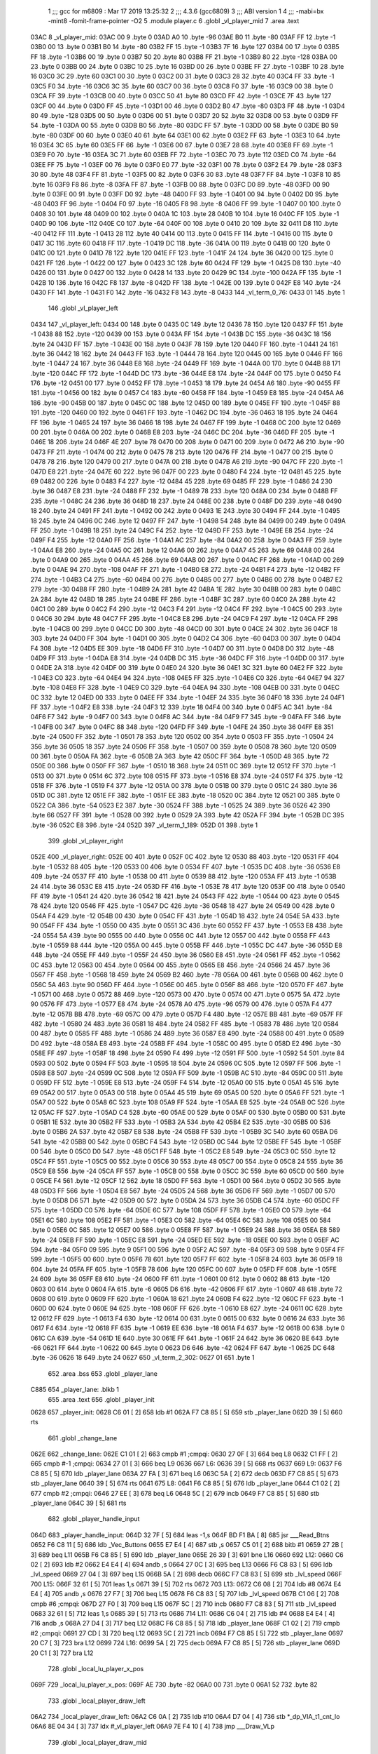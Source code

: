                               1 ;;; gcc for m6809 : Mar 17 2019 13:25:32
                              2 ;;; 4.3.6 (gcc6809)
                              3 ;;; ABI version 1
                              4 ;;; -mabi=bx -mint8 -fomit-frame-pointer -O2
                              5 	.module	player.c
                              6 	.globl	_vl_player_mid
                              7 	.area	.text
   03AC                       8 _vl_player_mid:
   03AC 00                    9 	.byte	0
   03AD A0                   10 	.byte	-96
   03AE B0                   11 	.byte	-80
   03AF FF                   12 	.byte	-1
   03B0 00                   13 	.byte	0
   03B1 B0                   14 	.byte	-80
   03B2 FF                   15 	.byte	-1
   03B3 7F                   16 	.byte	127
   03B4 00                   17 	.byte	0
   03B5 FF                   18 	.byte	-1
   03B6 00                   19 	.byte	0
   03B7 50                   20 	.byte	80
   03B8 FF                   21 	.byte	-1
   03B9 80                   22 	.byte	-128
   03BA 00                   23 	.byte	0
   03BB 00                   24 	.byte	0
   03BC 10                   25 	.byte	16
   03BD 00                   26 	.byte	0
   03BE FF                   27 	.byte	-1
   03BF 10                   28 	.byte	16
   03C0 3C                   29 	.byte	60
   03C1 00                   30 	.byte	0
   03C2 00                   31 	.byte	0
   03C3 28                   32 	.byte	40
   03C4 FF                   33 	.byte	-1
   03C5 F0                   34 	.byte	-16
   03C6 3C                   35 	.byte	60
   03C7 00                   36 	.byte	0
   03C8 F0                   37 	.byte	-16
   03C9 00                   38 	.byte	0
   03CA FF                   39 	.byte	-1
   03CB 00                   40 	.byte	0
   03CC 50                   41 	.byte	80
   03CD FF                   42 	.byte	-1
   03CE 7F                   43 	.byte	127
   03CF 00                   44 	.byte	0
   03D0 FF                   45 	.byte	-1
   03D1 00                   46 	.byte	0
   03D2 B0                   47 	.byte	-80
   03D3 FF                   48 	.byte	-1
   03D4 80                   49 	.byte	-128
   03D5 00                   50 	.byte	0
   03D6 00                   51 	.byte	0
   03D7 20                   52 	.byte	32
   03D8 00                   53 	.byte	0
   03D9 FF                   54 	.byte	-1
   03DA 00                   55 	.byte	0
   03DB B0                   56 	.byte	-80
   03DC FF                   57 	.byte	-1
   03DD 00                   58 	.byte	0
   03DE B0                   59 	.byte	-80
   03DF 00                   60 	.byte	0
   03E0 40                   61 	.byte	64
   03E1 00                   62 	.byte	0
   03E2 FF                   63 	.byte	-1
   03E3 10                   64 	.byte	16
   03E4 3C                   65 	.byte	60
   03E5 FF                   66 	.byte	-1
   03E6 00                   67 	.byte	0
   03E7 28                   68 	.byte	40
   03E8 FF                   69 	.byte	-1
   03E9 F0                   70 	.byte	-16
   03EA 3C                   71 	.byte	60
   03EB FF                   72 	.byte	-1
   03EC 70                   73 	.byte	112
   03ED C0                   74 	.byte	-64
   03EE FF                   75 	.byte	-1
   03EF 00                   76 	.byte	0
   03F0 E0                   77 	.byte	-32
   03F1 00                   78 	.byte	0
   03F2 E4                   79 	.byte	-28
   03F3 30                   80 	.byte	48
   03F4 FF                   81 	.byte	-1
   03F5 00                   82 	.byte	0
   03F6 30                   83 	.byte	48
   03F7 FF                   84 	.byte	-1
   03F8 10                   85 	.byte	16
   03F9 F8                   86 	.byte	-8
   03FA FF                   87 	.byte	-1
   03FB 00                   88 	.byte	0
   03FC D0                   89 	.byte	-48
   03FD 00                   90 	.byte	0
   03FE 00                   91 	.byte	0
   03FF D0                   92 	.byte	-48
   0400 FF                   93 	.byte	-1
   0401 00                   94 	.byte	0
   0402 D0                   95 	.byte	-48
   0403 FF                   96 	.byte	-1
   0404 F0                   97 	.byte	-16
   0405 F8                   98 	.byte	-8
   0406 FF                   99 	.byte	-1
   0407 00                  100 	.byte	0
   0408 30                  101 	.byte	48
   0409 00                  102 	.byte	0
   040A 1C                  103 	.byte	28
   040B 10                  104 	.byte	16
   040C FF                  105 	.byte	-1
   040D 90                  106 	.byte	-112
   040E C0                  107 	.byte	-64
   040F 00                  108 	.byte	0
   0410 20                  109 	.byte	32
   0411 D8                  110 	.byte	-40
   0412 FF                  111 	.byte	-1
   0413 28                  112 	.byte	40
   0414 00                  113 	.byte	0
   0415 FF                  114 	.byte	-1
   0416 00                  115 	.byte	0
   0417 3C                  116 	.byte	60
   0418 FF                  117 	.byte	-1
   0419 DC                  118 	.byte	-36
   041A 00                  119 	.byte	0
   041B 00                  120 	.byte	0
   041C 00                  121 	.byte	0
   041D 78                  122 	.byte	120
   041E FF                  123 	.byte	-1
   041F 24                  124 	.byte	36
   0420 00                  125 	.byte	0
   0421 FF                  126 	.byte	-1
   0422 00                  127 	.byte	0
   0423 3C                  128 	.byte	60
   0424 FF                  129 	.byte	-1
   0425 D8                  130 	.byte	-40
   0426 00                  131 	.byte	0
   0427 00                  132 	.byte	0
   0428 14                  133 	.byte	20
   0429 9C                  134 	.byte	-100
   042A FF                  135 	.byte	-1
   042B 10                  136 	.byte	16
   042C F8                  137 	.byte	-8
   042D FF                  138 	.byte	-1
   042E 00                  139 	.byte	0
   042F E8                  140 	.byte	-24
   0430 FF                  141 	.byte	-1
   0431 F0                  142 	.byte	-16
   0432 F8                  143 	.byte	-8
   0433                     144 _vl_term_0_76:
   0433 01                  145 	.byte	1
                            146 	.globl	_vl_player_left
   0434                     147 _vl_player_left:
   0434 00                  148 	.byte	0
   0435 0C                  149 	.byte	12
   0436 78                  150 	.byte	120
   0437 FF                  151 	.byte	-1
   0438 88                  152 	.byte	-120
   0439 00                  153 	.byte	0
   043A FF                  154 	.byte	-1
   043B DC                  155 	.byte	-36
   043C 18                  156 	.byte	24
   043D FF                  157 	.byte	-1
   043E 00                  158 	.byte	0
   043F 78                  159 	.byte	120
   0440 FF                  160 	.byte	-1
   0441 24                  161 	.byte	36
   0442 18                  162 	.byte	24
   0443 FF                  163 	.byte	-1
   0444 78                  164 	.byte	120
   0445 00                  165 	.byte	0
   0446 FF                  166 	.byte	-1
   0447 24                  167 	.byte	36
   0448 E8                  168 	.byte	-24
   0449 FF                  169 	.byte	-1
   044A 00                  170 	.byte	0
   044B 88                  171 	.byte	-120
   044C FF                  172 	.byte	-1
   044D DC                  173 	.byte	-36
   044E E8                  174 	.byte	-24
   044F 00                  175 	.byte	0
   0450 F4                  176 	.byte	-12
   0451 00                  177 	.byte	0
   0452 FF                  178 	.byte	-1
   0453 18                  179 	.byte	24
   0454 A6                  180 	.byte	-90
   0455 FF                  181 	.byte	-1
   0456 00                  182 	.byte	0
   0457 C4                  183 	.byte	-60
   0458 FF                  184 	.byte	-1
   0459 E8                  185 	.byte	-24
   045A A6                  186 	.byte	-90
   045B 00                  187 	.byte	0
   045C 0C                  188 	.byte	12
   045D 00                  189 	.byte	0
   045E FF                  190 	.byte	-1
   045F 88                  191 	.byte	-120
   0460 00                  192 	.byte	0
   0461 FF                  193 	.byte	-1
   0462 DC                  194 	.byte	-36
   0463 18                  195 	.byte	24
   0464 FF                  196 	.byte	-1
   0465 24                  197 	.byte	36
   0466 18                  198 	.byte	24
   0467 FF                  199 	.byte	-1
   0468 0C                  200 	.byte	12
   0469 00                  201 	.byte	0
   046A 00                  202 	.byte	0
   046B E8                  203 	.byte	-24
   046C DC                  204 	.byte	-36
   046D FF                  205 	.byte	-1
   046E 18                  206 	.byte	24
   046F 4E                  207 	.byte	78
   0470 00                  208 	.byte	0
   0471 00                  209 	.byte	0
   0472 A6                  210 	.byte	-90
   0473 FF                  211 	.byte	-1
   0474 00                  212 	.byte	0
   0475 78                  213 	.byte	120
   0476 FF                  214 	.byte	-1
   0477 00                  215 	.byte	0
   0478 78                  216 	.byte	120
   0479 00                  217 	.byte	0
   047A 00                  218 	.byte	0
   047B A6                  219 	.byte	-90
   047C FF                  220 	.byte	-1
   047D E8                  221 	.byte	-24
   047E 60                  222 	.byte	96
   047F 00                  223 	.byte	0
   0480 F4                  224 	.byte	-12
   0481 45                  225 	.byte	69
   0482 00                  226 	.byte	0
   0483 F4                  227 	.byte	-12
   0484 45                  228 	.byte	69
   0485 FF                  229 	.byte	-1
   0486 24                  230 	.byte	36
   0487 E8                  231 	.byte	-24
   0488 FF                  232 	.byte	-1
   0489 78                  233 	.byte	120
   048A 00                  234 	.byte	0
   048B FF                  235 	.byte	-1
   048C 24                  236 	.byte	36
   048D 18                  237 	.byte	24
   048E 00                  238 	.byte	0
   048F D0                  239 	.byte	-48
   0490 18                  240 	.byte	24
   0491 FF                  241 	.byte	-1
   0492 00                  242 	.byte	0
   0493 1E                  243 	.byte	30
   0494 FF                  244 	.byte	-1
   0495 18                  245 	.byte	24
   0496 0C                  246 	.byte	12
   0497 FF                  247 	.byte	-1
   0498 54                  248 	.byte	84
   0499 00                  249 	.byte	0
   049A FF                  250 	.byte	-1
   049B 18                  251 	.byte	24
   049C F4                  252 	.byte	-12
   049D FF                  253 	.byte	-1
   049E E8                  254 	.byte	-24
   049F F4                  255 	.byte	-12
   04A0 FF                  256 	.byte	-1
   04A1 AC                  257 	.byte	-84
   04A2 00                  258 	.byte	0
   04A3 FF                  259 	.byte	-1
   04A4 E8                  260 	.byte	-24
   04A5 0C                  261 	.byte	12
   04A6 00                  262 	.byte	0
   04A7 45                  263 	.byte	69
   04A8 00                  264 	.byte	0
   04A9 00                  265 	.byte	0
   04AA 45                  266 	.byte	69
   04AB 00                  267 	.byte	0
   04AC FF                  268 	.byte	-1
   04AD 00                  269 	.byte	0
   04AE 94                  270 	.byte	-108
   04AF FF                  271 	.byte	-1
   04B0 E8                  272 	.byte	-24
   04B1 F4                  273 	.byte	-12
   04B2 FF                  274 	.byte	-1
   04B3 C4                  275 	.byte	-60
   04B4 00                  276 	.byte	0
   04B5 00                  277 	.byte	0
   04B6 00                  278 	.byte	0
   04B7 E2                  279 	.byte	-30
   04B8 FF                  280 	.byte	-1
   04B9 2A                  281 	.byte	42
   04BA 1E                  282 	.byte	30
   04BB 00                  283 	.byte	0
   04BC 2A                  284 	.byte	42
   04BD 18                  285 	.byte	24
   04BE FF                  286 	.byte	-1
   04BF 3C                  287 	.byte	60
   04C0 2A                  288 	.byte	42
   04C1 00                  289 	.byte	0
   04C2 F4                  290 	.byte	-12
   04C3 F4                  291 	.byte	-12
   04C4 FF                  292 	.byte	-1
   04C5 00                  293 	.byte	0
   04C6 30                  294 	.byte	48
   04C7 FF                  295 	.byte	-1
   04C8 E8                  296 	.byte	-24
   04C9 F4                  297 	.byte	-12
   04CA FF                  298 	.byte	-1
   04CB 00                  299 	.byte	0
   04CC D0                  300 	.byte	-48
   04CD 00                  301 	.byte	0
   04CE 24                  302 	.byte	36
   04CF 18                  303 	.byte	24
   04D0 FF                  304 	.byte	-1
   04D1 00                  305 	.byte	0
   04D2 C4                  306 	.byte	-60
   04D3 00                  307 	.byte	0
   04D4 F4                  308 	.byte	-12
   04D5 EE                  309 	.byte	-18
   04D6 FF                  310 	.byte	-1
   04D7 00                  311 	.byte	0
   04D8 D0                  312 	.byte	-48
   04D9 FF                  313 	.byte	-1
   04DA E8                  314 	.byte	-24
   04DB DC                  315 	.byte	-36
   04DC FF                  316 	.byte	-1
   04DD 00                  317 	.byte	0
   04DE 2A                  318 	.byte	42
   04DF 00                  319 	.byte	0
   04E0 24                  320 	.byte	36
   04E1 3C                  321 	.byte	60
   04E2 FF                  322 	.byte	-1
   04E3 C0                  323 	.byte	-64
   04E4 94                  324 	.byte	-108
   04E5 FF                  325 	.byte	-1
   04E6 C0                  326 	.byte	-64
   04E7 94                  327 	.byte	-108
   04E8 FF                  328 	.byte	-1
   04E9 C0                  329 	.byte	-64
   04EA 94                  330 	.byte	-108
   04EB 00                  331 	.byte	0
   04EC 0C                  332 	.byte	12
   04ED 00                  333 	.byte	0
   04EE FF                  334 	.byte	-1
   04EF 24                  335 	.byte	36
   04F0 18                  336 	.byte	24
   04F1 FF                  337 	.byte	-1
   04F2 E8                  338 	.byte	-24
   04F3 12                  339 	.byte	18
   04F4 00                  340 	.byte	0
   04F5 AC                  341 	.byte	-84
   04F6 F7                  342 	.byte	-9
   04F7 00                  343 	.byte	0
   04F8 AC                  344 	.byte	-84
   04F9 F7                  345 	.byte	-9
   04FA FF                  346 	.byte	-1
   04FB 00                  347 	.byte	0
   04FC 88                  348 	.byte	-120
   04FD FF                  349 	.byte	-1
   04FE 24                  350 	.byte	36
   04FF E8                  351 	.byte	-24
   0500 FF                  352 	.byte	-1
   0501 78                  353 	.byte	120
   0502 00                  354 	.byte	0
   0503 FF                  355 	.byte	-1
   0504 24                  356 	.byte	36
   0505 18                  357 	.byte	24
   0506 FF                  358 	.byte	-1
   0507 00                  359 	.byte	0
   0508 78                  360 	.byte	120
   0509 00                  361 	.byte	0
   050A FA                  362 	.byte	-6
   050B 2A                  363 	.byte	42
   050C FF                  364 	.byte	-1
   050D 48                  365 	.byte	72
   050E 00                  366 	.byte	0
   050F FF                  367 	.byte	-1
   0510 18                  368 	.byte	24
   0511 0C                  369 	.byte	12
   0512 FF                  370 	.byte	-1
   0513 00                  371 	.byte	0
   0514 6C                  372 	.byte	108
   0515 FF                  373 	.byte	-1
   0516 E8                  374 	.byte	-24
   0517 F4                  375 	.byte	-12
   0518 FF                  376 	.byte	-1
   0519 F4                  377 	.byte	-12
   051A 00                  378 	.byte	0
   051B 00                  379 	.byte	0
   051C 24                  380 	.byte	36
   051D 0C                  381 	.byte	12
   051E FF                  382 	.byte	-1
   051F EE                  383 	.byte	-18
   0520 0C                  384 	.byte	12
   0521 00                  385 	.byte	0
   0522 CA                  386 	.byte	-54
   0523 E2                  387 	.byte	-30
   0524 FF                  388 	.byte	-1
   0525 24                  389 	.byte	36
   0526 42                  390 	.byte	66
   0527 FF                  391 	.byte	-1
   0528 00                  392 	.byte	0
   0529 2A                  393 	.byte	42
   052A FF                  394 	.byte	-1
   052B DC                  395 	.byte	-36
   052C E8                  396 	.byte	-24
   052D                     397 _vl_term_1_189:
   052D 01                  398 	.byte	1
                            399 	.globl	_vl_player_right
   052E                     400 _vl_player_right:
   052E 00                  401 	.byte	0
   052F 0C                  402 	.byte	12
   0530 88                  403 	.byte	-120
   0531 FF                  404 	.byte	-1
   0532 88                  405 	.byte	-120
   0533 00                  406 	.byte	0
   0534 FF                  407 	.byte	-1
   0535 DC                  408 	.byte	-36
   0536 E8                  409 	.byte	-24
   0537 FF                  410 	.byte	-1
   0538 00                  411 	.byte	0
   0539 88                  412 	.byte	-120
   053A FF                  413 	.byte	-1
   053B 24                  414 	.byte	36
   053C E8                  415 	.byte	-24
   053D FF                  416 	.byte	-1
   053E 78                  417 	.byte	120
   053F 00                  418 	.byte	0
   0540 FF                  419 	.byte	-1
   0541 24                  420 	.byte	36
   0542 18                  421 	.byte	24
   0543 FF                  422 	.byte	-1
   0544 00                  423 	.byte	0
   0545 78                  424 	.byte	120
   0546 FF                  425 	.byte	-1
   0547 DC                  426 	.byte	-36
   0548 18                  427 	.byte	24
   0549 00                  428 	.byte	0
   054A F4                  429 	.byte	-12
   054B 00                  430 	.byte	0
   054C FF                  431 	.byte	-1
   054D 18                  432 	.byte	24
   054E 5A                  433 	.byte	90
   054F FF                  434 	.byte	-1
   0550 00                  435 	.byte	0
   0551 3C                  436 	.byte	60
   0552 FF                  437 	.byte	-1
   0553 E8                  438 	.byte	-24
   0554 5A                  439 	.byte	90
   0555 00                  440 	.byte	0
   0556 0C                  441 	.byte	12
   0557 00                  442 	.byte	0
   0558 FF                  443 	.byte	-1
   0559 88                  444 	.byte	-120
   055A 00                  445 	.byte	0
   055B FF                  446 	.byte	-1
   055C DC                  447 	.byte	-36
   055D E8                  448 	.byte	-24
   055E FF                  449 	.byte	-1
   055F 24                  450 	.byte	36
   0560 E8                  451 	.byte	-24
   0561 FF                  452 	.byte	-1
   0562 0C                  453 	.byte	12
   0563 00                  454 	.byte	0
   0564 00                  455 	.byte	0
   0565 E8                  456 	.byte	-24
   0566 24                  457 	.byte	36
   0567 FF                  458 	.byte	-1
   0568 18                  459 	.byte	24
   0569 B2                  460 	.byte	-78
   056A 00                  461 	.byte	0
   056B 00                  462 	.byte	0
   056C 5A                  463 	.byte	90
   056D FF                  464 	.byte	-1
   056E 00                  465 	.byte	0
   056F 88                  466 	.byte	-120
   0570 FF                  467 	.byte	-1
   0571 00                  468 	.byte	0
   0572 88                  469 	.byte	-120
   0573 00                  470 	.byte	0
   0574 00                  471 	.byte	0
   0575 5A                  472 	.byte	90
   0576 FF                  473 	.byte	-1
   0577 E8                  474 	.byte	-24
   0578 A0                  475 	.byte	-96
   0579 00                  476 	.byte	0
   057A F4                  477 	.byte	-12
   057B BB                  478 	.byte	-69
   057C 00                  479 	.byte	0
   057D F4                  480 	.byte	-12
   057E BB                  481 	.byte	-69
   057F FF                  482 	.byte	-1
   0580 24                  483 	.byte	36
   0581 18                  484 	.byte	24
   0582 FF                  485 	.byte	-1
   0583 78                  486 	.byte	120
   0584 00                  487 	.byte	0
   0585 FF                  488 	.byte	-1
   0586 24                  489 	.byte	36
   0587 E8                  490 	.byte	-24
   0588 00                  491 	.byte	0
   0589 D0                  492 	.byte	-48
   058A E8                  493 	.byte	-24
   058B FF                  494 	.byte	-1
   058C 00                  495 	.byte	0
   058D E2                  496 	.byte	-30
   058E FF                  497 	.byte	-1
   058F 18                  498 	.byte	24
   0590 F4                  499 	.byte	-12
   0591 FF                  500 	.byte	-1
   0592 54                  501 	.byte	84
   0593 00                  502 	.byte	0
   0594 FF                  503 	.byte	-1
   0595 18                  504 	.byte	24
   0596 0C                  505 	.byte	12
   0597 FF                  506 	.byte	-1
   0598 E8                  507 	.byte	-24
   0599 0C                  508 	.byte	12
   059A FF                  509 	.byte	-1
   059B AC                  510 	.byte	-84
   059C 00                  511 	.byte	0
   059D FF                  512 	.byte	-1
   059E E8                  513 	.byte	-24
   059F F4                  514 	.byte	-12
   05A0 00                  515 	.byte	0
   05A1 45                  516 	.byte	69
   05A2 00                  517 	.byte	0
   05A3 00                  518 	.byte	0
   05A4 45                  519 	.byte	69
   05A5 00                  520 	.byte	0
   05A6 FF                  521 	.byte	-1
   05A7 00                  522 	.byte	0
   05A8 6C                  523 	.byte	108
   05A9 FF                  524 	.byte	-1
   05AA E8                  525 	.byte	-24
   05AB 0C                  526 	.byte	12
   05AC FF                  527 	.byte	-1
   05AD C4                  528 	.byte	-60
   05AE 00                  529 	.byte	0
   05AF 00                  530 	.byte	0
   05B0 00                  531 	.byte	0
   05B1 1E                  532 	.byte	30
   05B2 FF                  533 	.byte	-1
   05B3 2A                  534 	.byte	42
   05B4 E2                  535 	.byte	-30
   05B5 00                  536 	.byte	0
   05B6 2A                  537 	.byte	42
   05B7 E8                  538 	.byte	-24
   05B8 FF                  539 	.byte	-1
   05B9 3C                  540 	.byte	60
   05BA D6                  541 	.byte	-42
   05BB 00                  542 	.byte	0
   05BC F4                  543 	.byte	-12
   05BD 0C                  544 	.byte	12
   05BE FF                  545 	.byte	-1
   05BF 00                  546 	.byte	0
   05C0 D0                  547 	.byte	-48
   05C1 FF                  548 	.byte	-1
   05C2 E8                  549 	.byte	-24
   05C3 0C                  550 	.byte	12
   05C4 FF                  551 	.byte	-1
   05C5 00                  552 	.byte	0
   05C6 30                  553 	.byte	48
   05C7 00                  554 	.byte	0
   05C8 24                  555 	.byte	36
   05C9 E8                  556 	.byte	-24
   05CA FF                  557 	.byte	-1
   05CB 00                  558 	.byte	0
   05CC 3C                  559 	.byte	60
   05CD 00                  560 	.byte	0
   05CE F4                  561 	.byte	-12
   05CF 12                  562 	.byte	18
   05D0 FF                  563 	.byte	-1
   05D1 00                  564 	.byte	0
   05D2 30                  565 	.byte	48
   05D3 FF                  566 	.byte	-1
   05D4 E8                  567 	.byte	-24
   05D5 24                  568 	.byte	36
   05D6 FF                  569 	.byte	-1
   05D7 00                  570 	.byte	0
   05D8 D6                  571 	.byte	-42
   05D9 00                  572 	.byte	0
   05DA 24                  573 	.byte	36
   05DB C4                  574 	.byte	-60
   05DC FF                  575 	.byte	-1
   05DD C0                  576 	.byte	-64
   05DE 6C                  577 	.byte	108
   05DF FF                  578 	.byte	-1
   05E0 C0                  579 	.byte	-64
   05E1 6C                  580 	.byte	108
   05E2 FF                  581 	.byte	-1
   05E3 C0                  582 	.byte	-64
   05E4 6C                  583 	.byte	108
   05E5 00                  584 	.byte	0
   05E6 0C                  585 	.byte	12
   05E7 00                  586 	.byte	0
   05E8 FF                  587 	.byte	-1
   05E9 24                  588 	.byte	36
   05EA E8                  589 	.byte	-24
   05EB FF                  590 	.byte	-1
   05EC E8                  591 	.byte	-24
   05ED EE                  592 	.byte	-18
   05EE 00                  593 	.byte	0
   05EF AC                  594 	.byte	-84
   05F0 09                  595 	.byte	9
   05F1 00                  596 	.byte	0
   05F2 AC                  597 	.byte	-84
   05F3 09                  598 	.byte	9
   05F4 FF                  599 	.byte	-1
   05F5 00                  600 	.byte	0
   05F6 78                  601 	.byte	120
   05F7 FF                  602 	.byte	-1
   05F8 24                  603 	.byte	36
   05F9 18                  604 	.byte	24
   05FA FF                  605 	.byte	-1
   05FB 78                  606 	.byte	120
   05FC 00                  607 	.byte	0
   05FD FF                  608 	.byte	-1
   05FE 24                  609 	.byte	36
   05FF E8                  610 	.byte	-24
   0600 FF                  611 	.byte	-1
   0601 00                  612 	.byte	0
   0602 88                  613 	.byte	-120
   0603 00                  614 	.byte	0
   0604 FA                  615 	.byte	-6
   0605 D6                  616 	.byte	-42
   0606 FF                  617 	.byte	-1
   0607 48                  618 	.byte	72
   0608 00                  619 	.byte	0
   0609 FF                  620 	.byte	-1
   060A 18                  621 	.byte	24
   060B F4                  622 	.byte	-12
   060C FF                  623 	.byte	-1
   060D 00                  624 	.byte	0
   060E 94                  625 	.byte	-108
   060F FF                  626 	.byte	-1
   0610 E8                  627 	.byte	-24
   0611 0C                  628 	.byte	12
   0612 FF                  629 	.byte	-1
   0613 F4                  630 	.byte	-12
   0614 00                  631 	.byte	0
   0615 00                  632 	.byte	0
   0616 24                  633 	.byte	36
   0617 F4                  634 	.byte	-12
   0618 FF                  635 	.byte	-1
   0619 EE                  636 	.byte	-18
   061A F4                  637 	.byte	-12
   061B 00                  638 	.byte	0
   061C CA                  639 	.byte	-54
   061D 1E                  640 	.byte	30
   061E FF                  641 	.byte	-1
   061F 24                  642 	.byte	36
   0620 BE                  643 	.byte	-66
   0621 FF                  644 	.byte	-1
   0622 00                  645 	.byte	0
   0623 D6                  646 	.byte	-42
   0624 FF                  647 	.byte	-1
   0625 DC                  648 	.byte	-36
   0626 18                  649 	.byte	24
   0627                     650 _vl_term_2_302:
   0627 01                  651 	.byte	1
                            652 	.area	.bss
                            653 	.globl	_player_lane
   C885                     654 _player_lane:	.blkb	1
                            655 	.area	.text
                            656 	.globl	_player_init
   0628                     657 _player_init:
   0628 C6 01         [ 2]  658 	ldb	#1
   062A F7 C8 85      [ 5]  659 	stb	_player_lane
   062D 39            [ 5]  660 	rts
                            661 	.globl	_change_lane
   062E                     662 _change_lane:
   062E C1 01         [ 2]  663 	cmpb	#1	;cmpqi:
   0630 27 0F         [ 3]  664 	beq	L8
   0632 C1 FF         [ 2]  665 	cmpb	#-1	;cmpqi:
   0634 27 01         [ 3]  666 	beq	L9
   0636                     667 L6:
   0636 39            [ 5]  668 	rts
   0637                     669 L9:
   0637 F6 C8 85      [ 5]  670 	ldb	_player_lane
   063A 27 FA         [ 3]  671 	beq	L6
   063C 5A            [ 2]  672 	decb
   063D F7 C8 85      [ 5]  673 	stb	_player_lane
   0640 39            [ 5]  674 	rts
   0641                     675 L8:
   0641 F6 C8 85      [ 5]  676 	ldb	_player_lane
   0644 C1 02         [ 2]  677 	cmpb	#2	;cmpqi:
   0646 27 EE         [ 3]  678 	beq	L6
   0648 5C            [ 2]  679 	incb
   0649 F7 C8 85      [ 5]  680 	stb	_player_lane
   064C 39            [ 5]  681 	rts
                            682 	.globl	_player_handle_input
   064D                     683 _player_handle_input:
   064D 32 7F         [ 5]  684 	leas	-1,s
   064F BD F1 BA      [ 8]  685 	jsr	___Read_Btns
   0652 F6 C8 11      [ 5]  686 	ldb	_Vec_Buttons
   0655 E7 E4         [ 4]  687 	stb	,s
   0657 C5 01         [ 2]  688 	bitb	#1
   0659 27 2B         [ 3]  689 	beq	L11
   065B F6 C8 85      [ 5]  690 	ldb	_player_lane
   065E 26 39         [ 3]  691 	bne	L16
   0660                     692 L12:
   0660 C6 02         [ 2]  693 	ldb	#2
   0662 E4 E4         [ 4]  694 	andb	,s
   0664 27 0C         [ 3]  695 	beq	L13
   0666 F6 C8 83      [ 5]  696 	ldb	_lvl_speed
   0669 27 04         [ 3]  697 	beq	L15
   066B 5A            [ 2]  698 	decb
   066C F7 C8 83      [ 5]  699 	stb	_lvl_speed
   066F                     700 L15:
   066F 32 61         [ 5]  701 	leas	1,s
   0671 39            [ 5]  702 	rts
   0672                     703 L13:
   0672 C6 08         [ 2]  704 	ldb	#8
   0674 E4 E4         [ 4]  705 	andb	,s
   0676 27 F7         [ 3]  706 	beq	L15
   0678 F6 C8 83      [ 5]  707 	ldb	_lvl_speed
   067B C1 06         [ 2]  708 	cmpb	#6	;cmpqi:
   067D 27 F0         [ 3]  709 	beq	L15
   067F 5C            [ 2]  710 	incb
   0680 F7 C8 83      [ 5]  711 	stb	_lvl_speed
   0683 32 61         [ 5]  712 	leas	1,s
   0685 39            [ 5]  713 	rts
   0686                     714 L11:
   0686 C6 04         [ 2]  715 	ldb	#4
   0688 E4 E4         [ 4]  716 	andb	,s
   068A 27 D4         [ 3]  717 	beq	L12
   068C F6 C8 85      [ 5]  718 	ldb	_player_lane
   068F C1 02         [ 2]  719 	cmpb	#2	;cmpqi:
   0691 27 CD         [ 3]  720 	beq	L12
   0693 5C            [ 2]  721 	incb
   0694 F7 C8 85      [ 5]  722 	stb	_player_lane
   0697 20 C7         [ 3]  723 	bra	L12
   0699                     724 L16:
   0699 5A            [ 2]  725 	decb
   069A F7 C8 85      [ 5]  726 	stb	_player_lane
   069D 20 C1         [ 3]  727 	bra	L12
                            728 	.globl	_local_lu_player_x_pos
   069F                     729 _local_lu_player_x_pos:
   069F AE                  730 	.byte	-82
   06A0 00                  731 	.byte	0
   06A1 52                  732 	.byte	82
                            733 	.globl	_local_player_draw_left
   06A2                     734 _local_player_draw_left:
   06A2 C6 0A         [ 2]  735 	ldb	#10
   06A4 D7 04         [ 4]  736 	stb	*_dp_VIA_t1_cnt_lo
   06A6 8E 04 34      [ 3]  737 	ldx	#_vl_player_left
   06A9 7E F4 10      [ 4]  738 	jmp	___Draw_VLp
                            739 	.globl	_local_player_draw_mid
   06AC                     740 _local_player_draw_mid:
   06AC C6 10         [ 2]  741 	ldb	#16
   06AE D7 04         [ 4]  742 	stb	*_dp_VIA_t1_cnt_lo
   06B0 8E 03 AC      [ 3]  743 	ldx	#_vl_player_mid
   06B3 7E F4 10      [ 4]  744 	jmp	___Draw_VLp
                            745 	.globl	_local_player_draw_right
   06B6                     746 _local_player_draw_right:
   06B6 C6 0A         [ 2]  747 	ldb	#10
   06B8 D7 04         [ 4]  748 	stb	*_dp_VIA_t1_cnt_lo
   06BA 8E 05 2E      [ 3]  749 	ldx	#_vl_player_right
   06BD 7E F4 10      [ 4]  750 	jmp	___Draw_VLp
                            751 	.globl	_local_lu_player_draw_func_ptr
   06C0                     752 _local_lu_player_draw_func_ptr:
   06C0 06 A2               753 	.word	_local_player_draw_left
   06C2 06 AC               754 	.word	_local_player_draw_mid
   06C4 06 B6               755 	.word	_local_player_draw_right
                            756 	.globl	_player_draw
   06C6                     757 _player_draw:
   06C6 32 7E         [ 5]  758 	leas	-2,s
   06C8 BD F2 A5      [ 8]  759 	jsr	___Intensity_5F
   06CB BD F3 54      [ 8]  760 	jsr	___Reset0Ref
   06CE C6 7F         [ 2]  761 	ldb	#127
   06D0 D7 04         [ 4]  762 	stb	*_dp_VIA_t1_cnt_lo
   06D2 F6 C8 85      [ 5]  763 	ldb	_player_lane
   06D5 4F            [ 2]  764 	clra		;zero_extendqihi: R:b -> R:d
   06D6 1F 01         [ 6]  765 	tfr	d,x
   06D8 C6 90         [ 2]  766 	ldb	#-112
   06DA E7 E2         [ 6]  767 	stb	,-s
   06DC E6 89 06 9F   [ 8]  768 	ldb	_local_lu_player_x_pos,x
   06E0 BD 07 E0      [ 8]  769 	jsr	__Moveto_d
   06E3 F6 C8 85      [ 5]  770 	ldb	_player_lane
   06E6 4F            [ 2]  771 	clra		;zero_extendqihi: R:b -> R:d
   06E7 ED 61         [ 6]  772 	std	1,s
   06E9 58            [ 2]  773 	aslb
   06EA 49            [ 2]  774 	rola
   06EB 1F 01         [ 6]  775 	tfr	d,x
   06ED AD 99 06 C0   [14]  776 	jsr	[_local_lu_player_draw_func_ptr,x]
   06F1 32 63         [ 5]  777 	leas	3,s
   06F3 39            [ 5]  778 	rts
ASxxxx Assembler V05.50  (Motorola 6809)                                Page 1
Hexadecimal [16-Bits]                                 Mon May  5 19:02:43 2025

Symbol Table

    .__.$$$.       =   2710 L   |     .__.ABS.       =   0000 G
    .__.CPU.       =   0000 L   |     .__.H$L.       =   0001 L
  2 L11                02DA R   |   2 L12                02B4 R
  2 L13                02C6 R   |   2 L15                02C3 R
  2 L16                02ED R   |   2 L6                 028A R
  2 L8                 0295 R   |   2 L9                 028B R
    _Vec_Buttons       **** GX  |     __Moveto_d         **** GX
    ___Draw_VLp        **** GX  |     ___Intensity_5     **** GX
    ___Read_Btns       **** GX  |     ___Reset0Ref       **** GX
  2 _change_lane       0282 GR  |     _dp_VIA_t1_cnt     **** GX
  2 _local_lu_play     0314 GR  |   2 _local_lu_play     02F3 GR
  2 _local_player_     02F6 GR  |   2 _local_player_     0300 GR
  2 _local_player_     030A GR  |     _lvl_speed         **** GX
  2 _player_draw       031A GR  |   2 _player_handle     02A1 GR
  2 _player_init       027C GR  |   3 _player_lane       0000 GR
  2 _vl_player_lef     0088 GR  |   2 _vl_player_mid     0000 GR
  2 _vl_player_rig     0182 GR  |   2 _vl_term_0_76      0087 R
  2 _vl_term_1_189     0181 R   |   2 _vl_term_2_302     027B R

ASxxxx Assembler V05.50  (Motorola 6809)                                Page 2
Hexadecimal [16-Bits]                                 Mon May  5 19:02:43 2025

Area Table

[_CSEG]
   0 _CODE            size    0   flags C080
   2 .text            size  348   flags  100
   3 .bss             size    1   flags    0
[_DSEG]
   1 _DATA            size    0   flags C0C0

